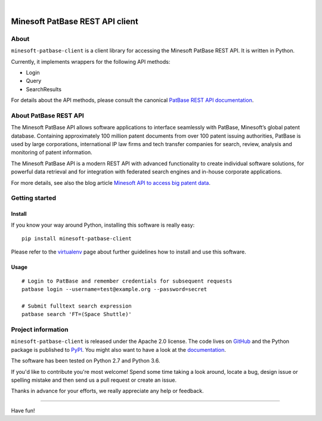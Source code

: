.. image:: https://img.shields.io/badge/Python-2.7,%203.6-green.svg
    :target: https://pypi.org/project/minesoft-patbase-client/

.. image:: https://img.shields.io/pypi/v/minesoft-patbase-client.svg
    :target: https://pypi.org/project/minesoft-patbase-client/

.. image:: https://img.shields.io/github/tag/ip-tools/minesoft-patbase-client.svg
    :target: https://github.com/ip-tools/minesoft-patbase-client

|

################################
Minesoft PatBase REST API client
################################


*****
About
*****
``minesoft-patbase-client`` is a client library for accessing the Minesoft PatBase REST API.
It is written in Python.

Currently, it implements wrappers for the following API methods:

- Login
- Query
- SearchResults

For details about the API methods, please consult the canonical `PatBase REST API documentation`_.

.. _PatBase REST API documentation: http://www.patbase.com/rest/PatBaseRestAPI.pdf


**********************
About PatBase REST API
**********************
The Minesoft PatBase API allows software applications to interface seamlessly
with PatBase, Minesoft’s global patent database. Containing approximately
100 million patent documents from over 100 patent issuing authorities,
PatBase is used by large corporations, international IP law firms and tech
transfer companies for search, review, analysis and monitoring of patent information.

The Minesoft PatBase API is a modern REST API with advanced functionality to
create individual software solutions, for powerful data retrieval and for
integration with federated search engines and in-house corporate applications.

For more details, see also the blog article `Minesoft API to access big patent data`_.

.. _Minesoft API to access big patent data: https://minesoft.com/2015/02/20/minesoft-develops-api-to-open-up-access-to-big-patent-data/


***************
Getting started
***************

Install
=======
If you know your way around Python, installing this software is really easy::

    pip install minesoft-patbase-client

Please refer to the `virtualenv`_ page about further guidelines how to install and use this software.

.. _virtualenv: https://github.com/ip-tools/minesoft-patbase-client/blob/master/docs/virtualenv.rst


Usage
=====
::

    # Login to PatBase and remember credentials for subsequent requests
    patbase login --username=test@example.org --password=secret

    # Submit fulltext search expression
    patbase search 'FT=(Space Shuttle)'


*******************
Project information
*******************
``minesoft-patbase-client`` is released under the Apache 2.0 license.
The code lives on `GitHub <https://github.com/ip-tools/minesoft-patbase-client>`_ and
the Python package is published to `PyPI <https://pypi.org/project/minesoft-patbase-client/>`_.
You might also want to have a look at the `documentation <https://docs.ip-tools.org/minesoft-patbase-client/>`_.

The software has been tested on Python 2.7 and Python 3.6.

If you'd like to contribute you're most welcome!
Spend some time taking a look around, locate a bug, design issue or
spelling mistake and then send us a pull request or create an issue.

Thanks in advance for your efforts, we really appreciate any help or feedback.


----

Have fun!
